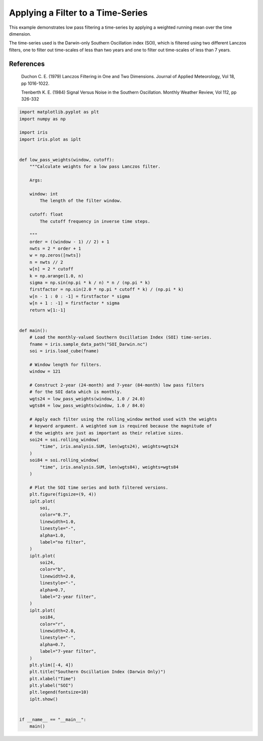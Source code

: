 .. only:: html

    .. note::
        :class: sphx-glr-download-link-note

        Click :ref:`here <sphx_glr_download_generated_gallery_general_plot_SOI_filtering.py>`     to download the full example code
    .. rst-class:: sphx-glr-example-title

    .. _sphx_glr_generated_gallery_general_plot_SOI_filtering.py:


Applying a Filter to a Time-Series
==================================

This example demonstrates low pass filtering a time-series by applying a
weighted running mean over the time dimension.

The time-series used is the Darwin-only Southern Oscillation index (SOI),
which is filtered using two different Lanczos filters, one to filter out
time-scales of less than two years and one to filter out time-scales of
less than 7 years.

References
----------

    Duchon C. E. (1979) Lanczos Filtering in One and Two Dimensions.
    Journal of Applied Meteorology, Vol 18, pp 1016-1022.

    Trenberth K. E. (1984) Signal Versus Noise in the Southern Oscillation.
    Monthly Weather Review, Vol 112, pp 326-332


.. code-block:: default


    import matplotlib.pyplot as plt
    import numpy as np

    import iris
    import iris.plot as iplt


    def low_pass_weights(window, cutoff):
        """Calculate weights for a low pass Lanczos filter.

        Args:

        window: int
            The length of the filter window.

        cutoff: float
            The cutoff frequency in inverse time steps.

        """
        order = ((window - 1) // 2) + 1
        nwts = 2 * order + 1
        w = np.zeros([nwts])
        n = nwts // 2
        w[n] = 2 * cutoff
        k = np.arange(1.0, n)
        sigma = np.sin(np.pi * k / n) * n / (np.pi * k)
        firstfactor = np.sin(2.0 * np.pi * cutoff * k) / (np.pi * k)
        w[n - 1 : 0 : -1] = firstfactor * sigma
        w[n + 1 : -1] = firstfactor * sigma
        return w[1:-1]


    def main():
        # Load the monthly-valued Southern Oscillation Index (SOI) time-series.
        fname = iris.sample_data_path("SOI_Darwin.nc")
        soi = iris.load_cube(fname)

        # Window length for filters.
        window = 121

        # Construct 2-year (24-month) and 7-year (84-month) low pass filters
        # for the SOI data which is monthly.
        wgts24 = low_pass_weights(window, 1.0 / 24.0)
        wgts84 = low_pass_weights(window, 1.0 / 84.0)

        # Apply each filter using the rolling_window method used with the weights
        # keyword argument. A weighted sum is required because the magnitude of
        # the weights are just as important as their relative sizes.
        soi24 = soi.rolling_window(
            "time", iris.analysis.SUM, len(wgts24), weights=wgts24
        )
        soi84 = soi.rolling_window(
            "time", iris.analysis.SUM, len(wgts84), weights=wgts84
        )

        # Plot the SOI time series and both filtered versions.
        plt.figure(figsize=(9, 4))
        iplt.plot(
            soi,
            color="0.7",
            linewidth=1.0,
            linestyle="-",
            alpha=1.0,
            label="no filter",
        )
        iplt.plot(
            soi24,
            color="b",
            linewidth=2.0,
            linestyle="-",
            alpha=0.7,
            label="2-year filter",
        )
        iplt.plot(
            soi84,
            color="r",
            linewidth=2.0,
            linestyle="-",
            alpha=0.7,
            label="7-year filter",
        )
        plt.ylim([-4, 4])
        plt.title("Southern Oscillation Index (Darwin Only)")
        plt.xlabel("Time")
        plt.ylabel("SOI")
        plt.legend(fontsize=10)
        iplt.show()


    if __name__ == "__main__":
        main()


.. rst-class:: sphx-glr-timing

   **Total running time of the script:** ( 0 minutes  0.000 seconds)


.. _sphx_glr_download_generated_gallery_general_plot_SOI_filtering.py:


.. only :: html

 .. container:: sphx-glr-footer
    :class: sphx-glr-footer-example



  .. container:: sphx-glr-download sphx-glr-download-python

     :download:`Download Python source code: plot_SOI_filtering.py <plot_SOI_filtering.py>`



  .. container:: sphx-glr-download sphx-glr-download-jupyter

     :download:`Download Jupyter notebook: plot_SOI_filtering.ipynb <plot_SOI_filtering.ipynb>`


.. only:: html

 .. rst-class:: sphx-glr-signature

    `Gallery generated by Sphinx-Gallery <https://sphinx-gallery.github.io>`_
